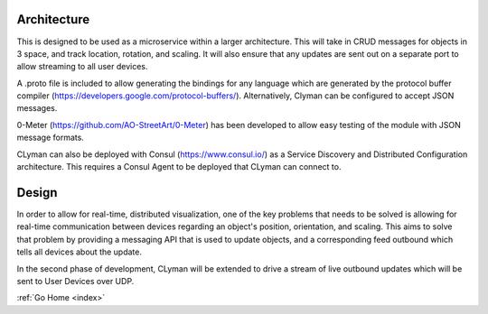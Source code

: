 .. _architecture:

Architecture
============

This is designed to be used as a microservice within a larger
architecture. This will take in CRUD messages for objects in 3 space,
and track location, rotation, and scaling. It will also ensure that any
updates are sent out on a separate port to allow streaming to all user
devices.

A .proto file is included to allow generating the bindings for any
language which are generated by the protocol buffer compiler
(https://developers.google.com/protocol-buffers/).
Alternatively, Clyman can be configured to accept JSON messages.

0-Meter (https://github.com/AO-StreetArt/0-Meter) has
been developed to allow easy testing of the module with JSON message
formats.

CLyman can also be deployed with Consul (https://www.consul.io/) as a
Service Discovery and Distributed Configuration architecture. This
requires a Consul Agent to be deployed that CLyman can connect to.

Design
======

In order to allow for real-time, distributed visualization, one of the
key problems that needs to be solved is allowing for real-time
communication between devices regarding an object's position,
orientation, and scaling. This aims to solve that problem by providing a
messaging API that is used to update objects, and a corresponding feed
outbound which tells all devices about the update.

In the second phase of development, CLyman will be extended to drive a stream
of live outbound updates which will be sent to User Devices over UDP.

:ref:`Go Home <index>`
